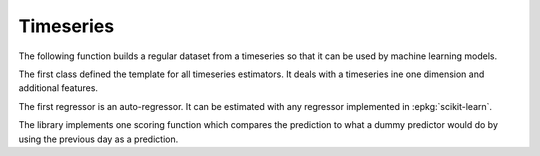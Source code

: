 
Timeseries
==========

The following function builds a regular dataset from
a timeseries so that it can be used by machine learning models.

.. autosignature:: mlinsights.timeseries.selection.build_ts_X_y

The first class defined the template for all timeseries
estimators. It deals with a timeseries ine one dimension
and additional features.

.. autosignature:: mlinsights.timeseries.base.BaseTimeSeries

The first regressor is an auto-regressor. It can be estimated
with any regressor implemented in :epkg:`scikit-learn`.

.. autosignature:: mlinsights.timeseries.ar.ARTimeSeriesRegressor

The library implements one scoring function which compares
the prediction to what a dummy predictor would do
by using the previous day as a prediction.

.. autosignature:: mlinsights.timeseries.metrics.ts_mape
